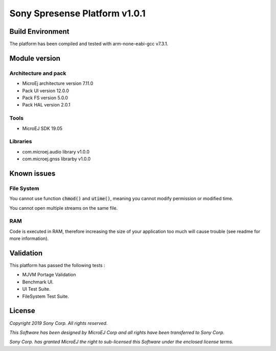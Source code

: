 ..	
    Copyright 2019 MicroEJ Corp. All rights reserved.
    This Software has been designed by MicroEJ Corp and all rights have been transferred to Sony Corp.
    Sony Corp. has granted MicroEJ the right to sub-licensed this Software under the enclosed license terms.
..

==============================
Sony Spresense Platform v1.0.1
==============================

Build Environment 
==================

The platform has been compiled and tested with arm-none-eabi-gcc v7.3.1.

Module version
==============

Architecture and pack
---------------------

- MicroEj architecture version 7.11.0
- Pack UI version 12.0.0
- Pack FS version 5.0.0
- Pack HAL version 2.0.1

Tools
-----

- MicroEJ SDK 19.05 

Libraries
---------

- com.microej.audio library  v1.0.0
- com.microej.gnss librarby v1.0.0 

Known issues
============

File System
-----------
You cannot use function :code:`chmod()` and :code:`utime()`, meaning you cannot modify permission or modified time. 

You cannot open multiple streams on the same file.

RAM
---
Code is executed in RAM, therefore increasing the size of your application too much will cause trouble (see readme for more information).

Validation
==========
This platform has passed the following tests :  

- MJVM Portage Validation

- Benchmark UI.

- UI Test Suite.

- FileSystem Test Suite.

License
=======
*Copyright 2019 Sony Corp. All rights reserved.*

*This Software has been designed by MicroEJ Corp and all rights have been transferred to Sony Corp.*

*Sony Corp. has granted MicroEJ the right to sub-licensed this Software under the enclosed license terms.*
